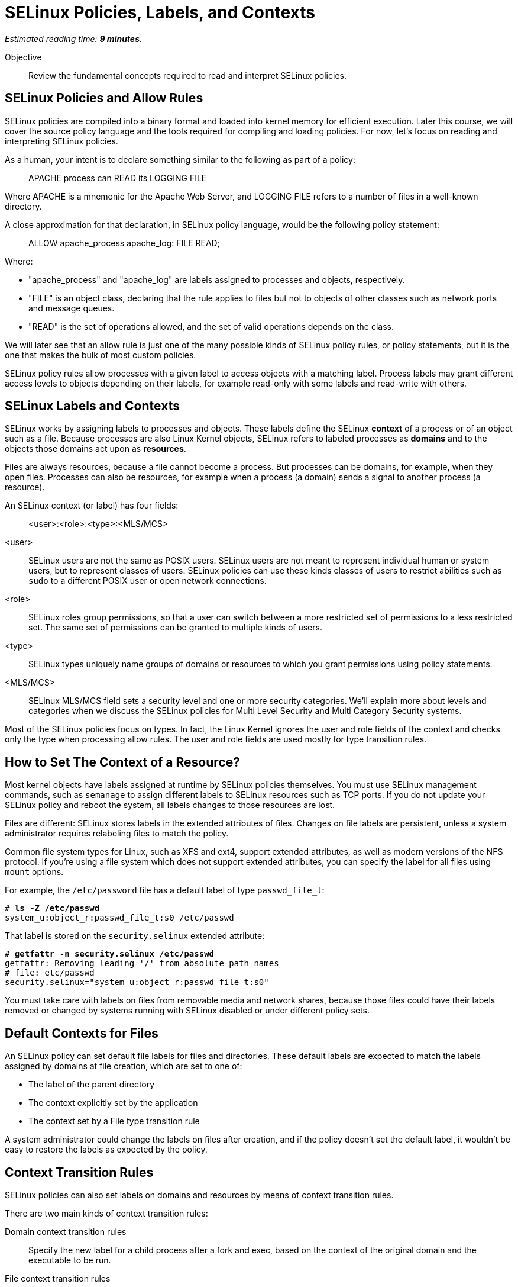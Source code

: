 :time_estimate: 9

= SELinux Policies, Labels, and Contexts

_Estimated reading time: *{time_estimate} minutes*._

Objective::

Review the fundamental concepts required to read and interpret SELinux policies.

== SELinux Policies and Allow Rules

SELinux policies are compiled into a binary format and loaded into kernel memory for efficient execution. Later this course, we will cover the source policy language and the tools required for compiling and loading policies. For now, let's focus on reading and interpreting SELinux policies.

As a human, your intent is to declare something similar to the following as part of a policy:

____
APACHE process can READ its LOGGING FILE
____

Where APACHE is a mnemonic for the Apache Web Server, and LOGGING FILE refers to a number of files in a well-known directory.

A close approximation for that declaration, in SELinux policy language, would be the following policy statement:

____
ALLOW apache_process apache_log: FILE READ;
____

Where:

* "apache_process" and "apache_log" are labels assigned to processes and objects, respectively. 
* "FILE" is an object class, declaring that the rule applies to files but not to objects of other classes such as network ports and message queues.
* "READ" is the set of operations allowed, and the set of valid operations depends on the class.

We will later see that an allow rule is just one of the many possible kinds of SELinux policy rules, or policy statements, but it is the one that makes the bulk of most custom policies.

SELinux policy rules allow processes with a given label to access objects with a matching label. Process labels may grant different access levels to objects depending on their labels, for example read-only with some labels and read-write with others.

== SELinux Labels and Contexts

SELinux works by assigning labels to processes and objects. These labels define the SELinux *context* of a process or of an object such as a file. Because processes are also Linux Kernel objects, SELinux refers to labeled processes as *domains* and to the objects those domains act upon as *resources*.

Files are always resources, because a file cannot become a process. But processes can be domains, for example, when they open files. Processes can also be resources, for example when a process (a domain) sends a signal to another process (a resource).

An SELinux context (or label) has four fields:

____
<user>:<role>:<type>:<MLS/MCS>
____

<user>::
SELinux users are not the same as POSIX users. SELinux users are not meant to represent individual human or system users, but to represent classes of users. SELinux policies can use these kinds classes of users to restrict abilities such as `sudo` to a different POSIX user or open network connections.

<role>::
SELinux roles group permissions, so that a user can switch between a more restricted set of permissions to a less restricted set. The same set of permissions can be granted to multiple kinds of users.

<type>::
SELinux types uniquely name groups of domains or resources to which you grant permissions using policy statements.

<MLS/MCS>::
SELinux MLS/MCS field sets a security level and one or more security categories. We'll explain more about levels and categories when we discuss the SELinux policies for Multi Level Security and Multi Category Security systems.

Most of the SELinux policies focus on types. In fact, the Linux Kernel ignores the user and role fields of the context and checks only the type when processing allow rules. The user and role fields are used mostly for type transition rules.

== How to Set The Context of a Resource?

Most kernel objects have labels assigned at runtime by SELinux policies themselves. You must use SELinux management commands, such as `semanage` to assign different labels to SELinux resources such as TCP ports. If you do not update your SELinux policy and reboot the system, all labels changes to those resources are lost.

Files are different: SELinux stores labels in the extended attributes of files. Changes on file labels are persistent, unless a system administrator requires relabeling files to match the policy. 

Common file system types for Linux, such as XFS and ext4, support extended attributes, as well as modern versions of the NFS protocol. If you're using a file system which does not support extended attributes, you can specify the label for all files using `mount` options.

For example, the `/etc/password` file has a default label of type `passwd_file_t`:

[source,subs="verbatim,quotes"]
--
# *ls -Z /etc/passwd*
system_u:object_r:passwd_file_t:s0 /etc/passwd
--

That label is stored on the `security.selinux` extended attribute:

[source,subs="verbatim,quotes"]
--
# *getfattr -n security.selinux /etc/passwd*
getfattr: Removing leading '/' from absolute path names
# file: etc/passwd
security.selinux="system_u:object_r:passwd_file_t:s0"
--

You must take care with labels on files from removable media and network shares, because those files could have their labels removed or changed by systems running with SELinux disabled or under different policy sets.

== Default Contexts for Files

An SELinux policy can set default file labels for files and directories. These default labels are expected to match the labels assigned by domains at file creation, which are set to one of:

* The label of the parent directory 
// Is it label?
// Fernando: yes it is, good catch!
* The context explicitly set by the application
* The context set by a File type transition rule

A system administrator could change the labels on files after creation, and if the policy doesn't set the default label, it wouldn't be easy to restore the labels as expected by the policy.

== Context Transition Rules

SELinux policies can also set labels on domains and resources by means of context transition rules.

There are two main kinds of context transition rules:

Domain context transition rules::
Specify the new label for a child process after a fork and exec, based on the context of the original domain and the executable to be run.
// Added 'run' in place of 'executed' to avoid redundancy.

File context transition rules::
Specify the new context of files created by a given domain, when you don't want the new file to inherit the context of its parent directory.

Domain context transition rules are required because all Linux processes, including all interactive user logins, are descendants of the init process. Without those rules, only applications coded to invoke SELinux system calls would be able to switch to different context labels. Thanks to domain context transition rules, processes can run under a very strict and customized SELinux policy without being coded with SELinux awareness.

File context transition rules enable having common folders for files from different applications, such as configuration files in the `/etc` directory or log files in the `/var/log` directory, as mandated by the Linux Filesystem Hierarchy Standard (FHS). They also retain the ability to configure policies such that one application cannot read the configuration or log files of another application.

Use of domain context transition rules based on SELinux users and roles enables configuring your RHEL system in such a way that a system administrator can perform day-to-day tasks, such as installing packages and creating users, but cannot change SELinux policies. Another possibility is allowing system administrators to change labels on resources but not performing other SELinux policy management tasks.

== SELinux Type Attributes

The concept of attributes in SELinux enables grouping multiple types and referring to the name of attribute name in allow rules. They enable specifying an allow rule only once for a number of different domain and/or resource types.

When you search for allow rules in the currently loaded policy, the SELinux utilities will match attributes by default, just like the Kernel would.

== Multi Level Security (MLS) and Multi Category Security (MCS) Systems

The fourth field of an SELinux label sometimes looks like there's a fifth field because it is usually written as:

____
level:category
____

Both levels and categories are numbers, which can be optionally mapped to a text string, and only the level part of it is mandatory. If a context has no category assigned to it, the fourth field of an SELinux label will be:

____
level
____

This is the purpose of levels and categories in SELinux policies:

Level::
Specify the security clearance of a domain or resource. Domains with a higher security clearance can access resources from lower security clearances, but they cannot change the security clearance of a resource to a lower level. You can specify a range of levels using a dash (-).

Category::
Specify an optional set of categories for a domain or a resource. Domains can only access resources if they share one common category. You can specify multiple categories using dots (.).

To differentiate levels from categories, as both are numbers, SELinux labels prefix levels with "s" and categories with "c". Most times, you'll see the MCS/MLS field as "s0" meaning "level zero, no categories".

For example, to set a context to levels 1 to 3 and categories 2, 3, and 7, you would write:

____
s1-3:c2.c3.c7
____

This course will not focus on levels and categories because they are not commonly used to protect system services and network services.

== SELinux Modes

Now that you know about SELinux contexts and rules, we can review the meaning of the SELinux modes:

Enforcing::
The SELinux policies loaded into the kernel are fully effective, denying access to operations which are not explicitly allowed.

Permissive::
The SELinux policies loaded into the kernel are still being checked, but instead of denying access to operations which are not explicitly allowed, the violation is just logged and all operations are allowed.

It is possible to put an entire system in permissive mode, but this is rarely necessary. It is possible to put selected domains in permissive mode and that's usually enough to deal with most cases of policy development and troubleshooting. Just don't cheat by creating a policy which puts a domain in permissive mode and let it be that way for too long.

== Next Steps

You will now check the context labels assigned by default to files and processes on RHEL, and the default policy statements that reference those labels. This way you practice reading and interpreting SELinux policies so you can later write your own custom policies.
